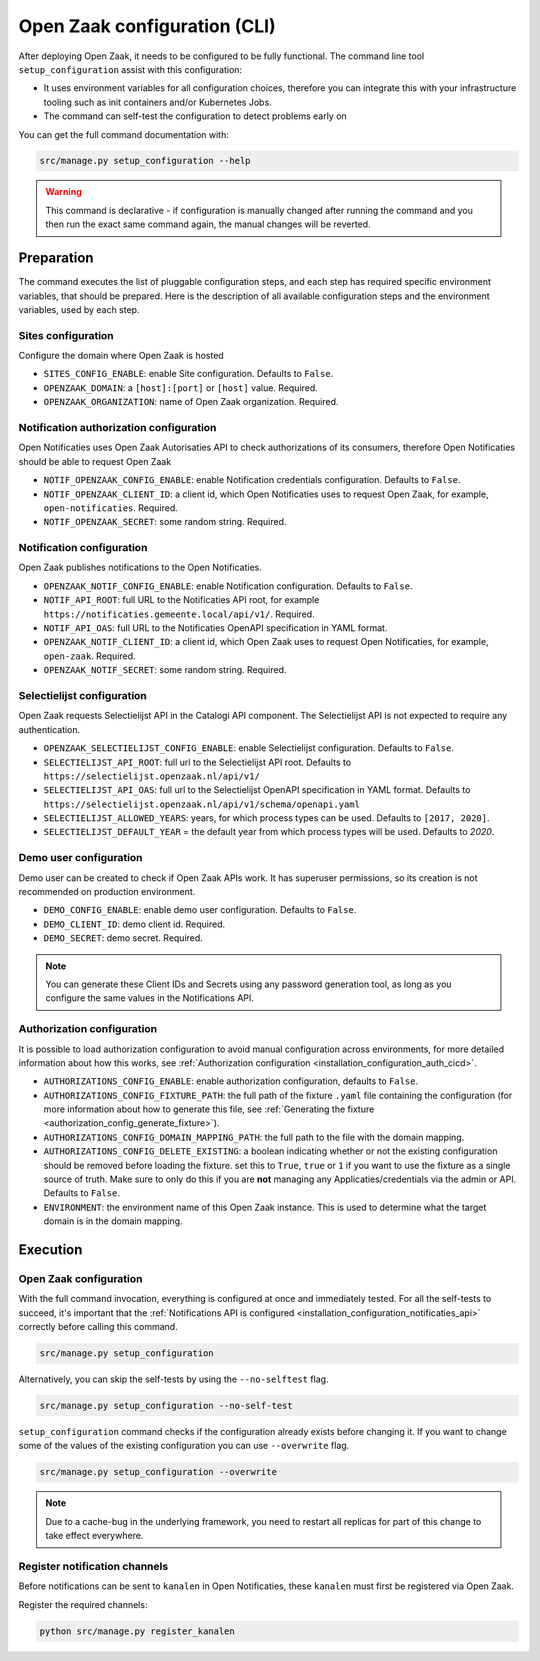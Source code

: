 .. _installation_configuration_cli:

=============================
Open Zaak configuration (CLI)
=============================

After deploying Open Zaak, it needs to be configured to be fully functional. The
command line tool ``setup_configuration`` assist with this configuration:

* It uses environment variables for all configuration choices, therefore you can integrate this with your
  infrastructure tooling such as init containers and/or Kubernetes Jobs.
* The command can self-test the configuration to detect problems early on

You can get the full command documentation with:

.. code-block:: bash

    src/manage.py setup_configuration --help

.. warning:: This command is declarative - if configuration is manually changed after
   running the command and you then run the exact same command again, the manual
   changes will be reverted.

Preparation
===========

The command executes the list of pluggable configuration steps, and each step
has required specific environment variables, that should be prepared.
Here is the description of all available configuration steps and the environment variables,
used by each step.

Sites configuration
------------------------

Configure the domain where Open Zaak is hosted

* ``SITES_CONFIG_ENABLE``: enable Site configuration. Defaults to ``False``.
* ``OPENZAAK_DOMAIN``:  a ``[host]:[port]`` or ``[host]`` value. Required.
* ``OPENZAAK_ORGANIZATION``: name of Open Zaak organization. Required.

Notification authorization configuration
----------------------------------------

Open Notificaties uses Open Zaak Autorisaties API to check authorizations
of its consumers, therefore Open Notificaties should be able to request Open Zaak

* ``NOTIF_OPENZAAK_CONFIG_ENABLE``: enable Notification credentials configuration. Defaults
  to ``False``.
* ``NOTIF_OPENZAAK_CLIENT_ID``: a client id, which Open Notificaties uses to request
  Open Zaak, for example, ``open-notificaties``. Required.
* ``NOTIF_OPENZAAK_SECRET``: some random string. Required.

Notification configuration
--------------------------

Open Zaak publishes notifications to the Open Notificaties.

* ``OPENZAAK_NOTIF_CONFIG_ENABLE``: enable Notification configuration. Defaults to ``False``.
* ``NOTIF_API_ROOT``: full URL to the Notificaties API root, for example
  ``https://notificaties.gemeente.local/api/v1/``. Required.
* ``NOTIF_API_OAS``: full URL to the Notificaties OpenAPI specification in YAML format.
* ``OPENZAAK_NOTIF_CLIENT_ID``: a client id, which Open Zaak uses to request Open Notificaties,
  for example, ``open-zaak``. Required.
* ``OPENZAAK_NOTIF_SECRET``: some random string. Required.

Selectielijst configuration
---------------------------

Open Zaak requests Selectielijst API in the Catalogi API component.
The Selectielijst API is not expected to require any authentication.

* ``OPENZAAK_SELECTIELIJST_CONFIG_ENABLE``: enable Selectielijst configuration. Defaults to ``False``.
* ``SELECTIELIJST_API_ROOT``: full url to the Selectielijst API root. Defaults to
  ``https://selectielijst.openzaak.nl/api/v1/``
* ``SELECTIELIJST_API_OAS``: full url to the Selectielijst OpenAPI specification in YAML format. Defaults to
  ``https://selectielijst.openzaak.nl/api/v1/schema/openapi.yaml``
* ``SELECTIELIJST_ALLOWED_YEARS``: years, for which process types can be used. Defaults to ``[2017, 2020]``.
* ``SELECTIELIJST_DEFAULT_YEAR`` = the default year from which process types will be used. Defaults to `2020`.

Demo user configuration
-----------------------

Demo user can be created to check if Open Zaak APIs work. It has superuser permissions,
so its creation is not recommended on production environment.

* ``DEMO_CONFIG_ENABLE``: enable demo user configuration. Defaults to ``False``.
* ``DEMO_CLIENT_ID``: demo client id. Required.
* ``DEMO_SECRET``: demo secret. Required.

.. note:: You can generate these Client IDs and Secrets using any password generation
   tool, as long as you configure the same values in the Notifications API.


.. _setup_config_auth:

Authorization configuration
---------------------------

It is possible to load authorization configuration to avoid manual configuration across
environments, for more detailed information about how this works, see :ref:`Authorization configuration <installation_configuration_auth_cicd>`.

* ``AUTHORIZATIONS_CONFIG_ENABLE``: enable authorization configuration, defaults to ``False``.
* ``AUTHORIZATIONS_CONFIG_FIXTURE_PATH``: the full path of the fixture ``.yaml`` file containing the
  configuration (for more information about how to generate this file, see :ref:`Generating the fixture <authorization_config_generate_fixture>`).
* ``AUTHORIZATIONS_CONFIG_DOMAIN_MAPPING_PATH``: the full path to the file with the domain mapping.
* ``AUTHORIZATIONS_CONFIG_DELETE_EXISTING``: a boolean indicating whether or not the existing configuration should be removed before loading the fixture.
  set this to ``True``, ``true`` or ``1`` if you want to use the fixture as a single source of truth. Make sure to only do this if you are **not**
  managing any Applicaties/credentials via the admin or API. Defaults to ``False``.
* ``ENVIRONMENT``: the environment name of this Open Zaak instance. This is used to determine what the target domain is in the domain mapping.

.. _setup_config_execution:

Execution
=========

Open Zaak configuration
-----------------------

With the full command invocation, everything is configured at once and immediately
tested. For all the self-tests to succeed, it's important that the
:ref:`Notifications API is configured <installation_configuration_notificaties_api>`
correctly before calling this command.

.. code-block:: bash

    src/manage.py setup_configuration


Alternatively, you can skip the self-tests by using the ``--no-selftest`` flag.

.. code-block:: bash

    src/manage.py setup_configuration --no-self-test


``setup_configuration`` command checks if the configuration already exists before changing it.
If you want to change some of the values of the existing configuration you can use ``--overwrite`` flag.

.. code-block:: bash

    src/manage.py setup_configuration --overwrite


.. note:: Due to a cache-bug in the underlying framework, you need to restart all
   replicas for part of this change to take effect everywhere.


Register notification channels
------------------------------

Before notifications can be sent to ``kanalen`` in Open Notificaties, these ``kanalen``
must first be registered via Open Zaak.

Register the required channels:

.. code-block:: bash

    python src/manage.py register_kanalen
